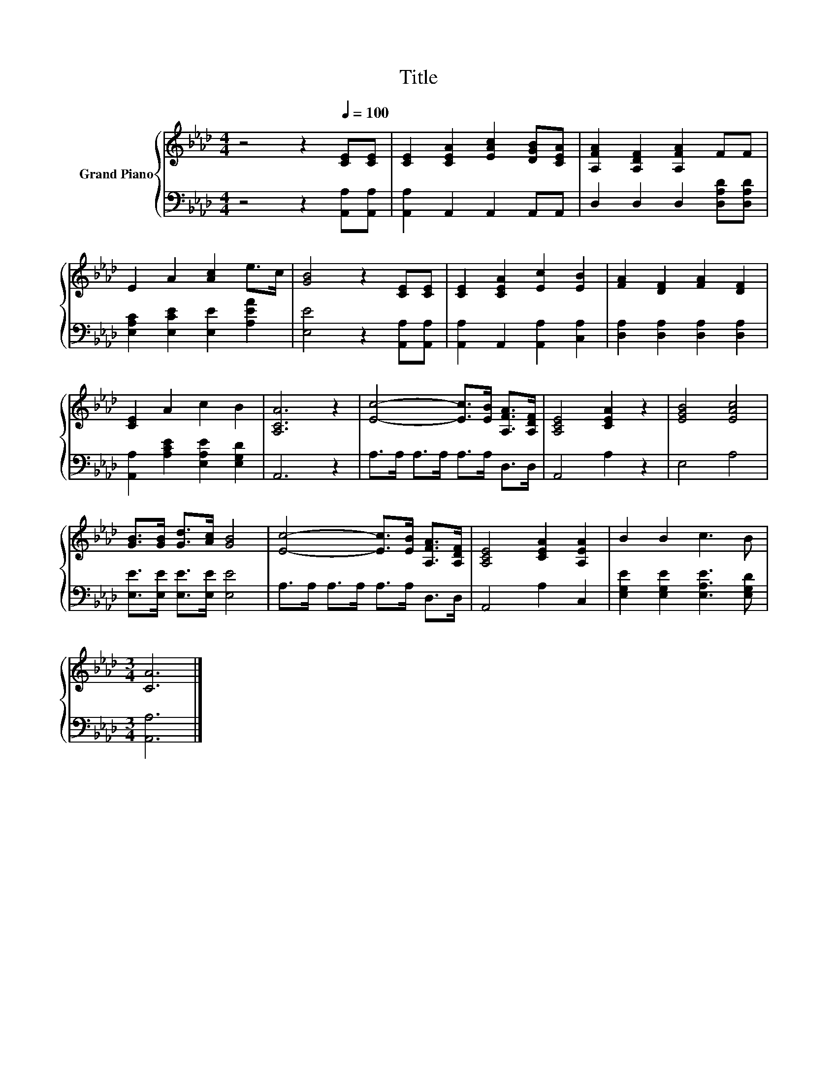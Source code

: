 X:1
T:Title
%%score { 1 | 2 }
L:1/8
M:4/4
K:Ab
V:1 treble nm="Grand Piano"
V:2 bass 
V:1
 z4 z2[Q:1/4=100] [CE][CE] | [CE]2 [CEA]2 [EAc]2 [DGB][CEA] | [A,FA]2 [A,DF]2 [A,FA]2 FF | %3
 E2 A2 [Ac]2 e>c | [GB]4 z2 [CE][CE] | [CE]2 [CEA]2 [Ec]2 [EB]2 | [FA]2 [DF]2 [FA]2 [DF]2 | %7
 [CE]2 A2 c2 B2 | [A,CA]6 z2 | [Ec]4- [Ec]>[EB] [A,FA]>[A,DF] | [A,CE]4 [CEA]2 z2 | [EGB]4 [EAc]4 | %12
 [GB]>[GB] [Gd]>[Ac] [GB]4 | [Ec]4- [Ec]>[EB] [A,FA]>[A,DF] | [A,CE]4 [CEA]2 [A,EA]2 | B2 B2 c3 B | %16
[M:3/4] [CA]6 |] %17
V:2
 z4 z2 [A,,A,][A,,A,] | [A,,A,]2 A,,2 A,,2 A,,A,, | D,2 D,2 D,2 [D,A,D][D,A,D] | %3
 [E,A,C]2 [E,CE]2 [E,E]2 [A,EA]2 | [E,E]4 z2 [A,,A,][A,,A,] | [A,,A,]2 A,,2 [A,,A,]2 [C,A,]2 | %6
 [D,A,]2 [D,A,]2 [D,A,]2 [D,A,]2 | [A,,A,]2 [A,CE]2 [E,A,E]2 [E,G,D]2 | A,,6 z2 | %9
 A,>A, A,>A, A,>A, D,>D, | A,,4 A,2 z2 | E,4 A,4 | [E,E]>[E,E] [E,E]>[E,E] [E,E]4 | %13
 A,>A, A,>A, A,>A, D,>D, | A,,4 A,2 C,2 | [E,G,E]2 [E,G,E]2 [E,A,E]3 [E,G,D] |[M:3/4] [A,,A,]6 |] %17

